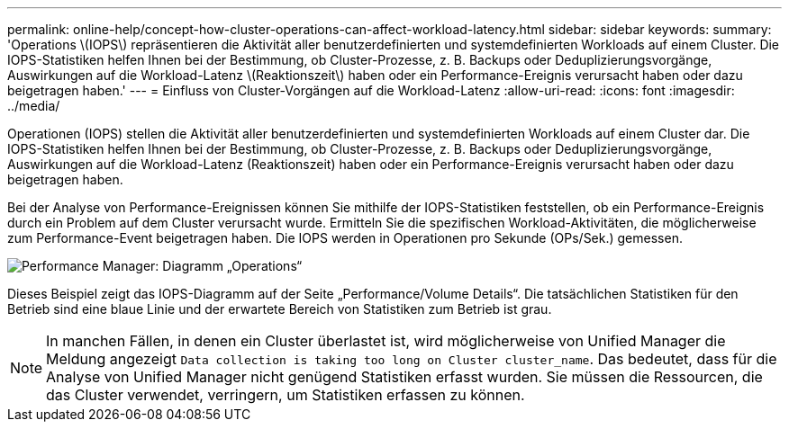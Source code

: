---
permalink: online-help/concept-how-cluster-operations-can-affect-workload-latency.html 
sidebar: sidebar 
keywords:  
summary: 'Operations \(IOPS\) repräsentieren die Aktivität aller benutzerdefinierten und systemdefinierten Workloads auf einem Cluster. Die IOPS-Statistiken helfen Ihnen bei der Bestimmung, ob Cluster-Prozesse, z. B. Backups oder Deduplizierungsvorgänge, Auswirkungen auf die Workload-Latenz \(Reaktionszeit\) haben oder ein Performance-Ereignis verursacht haben oder dazu beigetragen haben.' 
---
= Einfluss von Cluster-Vorgängen auf die Workload-Latenz
:allow-uri-read: 
:icons: font
:imagesdir: ../media/


[role="lead"]
Operationen (IOPS) stellen die Aktivität aller benutzerdefinierten und systemdefinierten Workloads auf einem Cluster dar. Die IOPS-Statistiken helfen Ihnen bei der Bestimmung, ob Cluster-Prozesse, z. B. Backups oder Deduplizierungsvorgänge, Auswirkungen auf die Workload-Latenz (Reaktionszeit) haben oder ein Performance-Ereignis verursacht haben oder dazu beigetragen haben.

Bei der Analyse von Performance-Ereignissen können Sie mithilfe der IOPS-Statistiken feststellen, ob ein Performance-Ereignis durch ein Problem auf dem Cluster verursacht wurde. Ermitteln Sie die spezifischen Workload-Aktivitäten, die möglicherweise zum Performance-Event beigetragen haben. Die IOPS werden in Operationen pro Sekunde (OPs/Sek.) gemessen.

image::../media/opm-ops-chart-png.gif[Performance Manager: Diagramm „Operations“]

Dieses Beispiel zeigt das IOPS-Diagramm auf der Seite „Performance/Volume Details“. Die tatsächlichen Statistiken für den Betrieb sind eine blaue Linie und der erwartete Bereich von Statistiken zum Betrieb ist grau.

[NOTE]
====
In manchen Fällen, in denen ein Cluster überlastet ist, wird möglicherweise von Unified Manager die Meldung angezeigt `Data collection is taking too long on Cluster cluster_name`. Das bedeutet, dass für die Analyse von Unified Manager nicht genügend Statistiken erfasst wurden. Sie müssen die Ressourcen, die das Cluster verwendet, verringern, um Statistiken erfassen zu können.

====